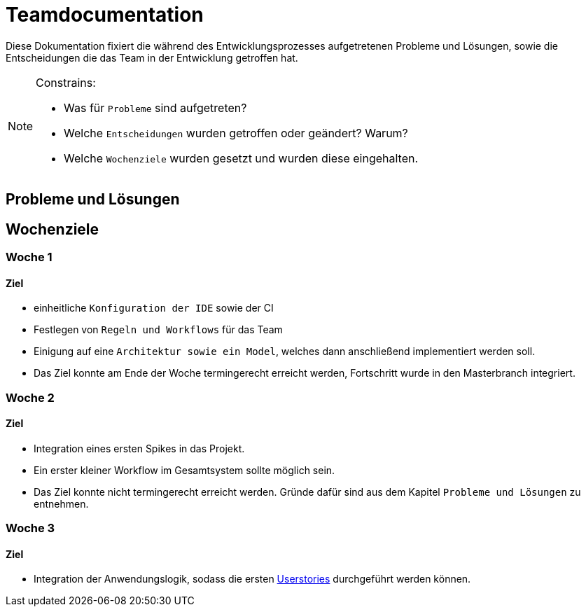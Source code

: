 = Teamdocumentation

Diese Dokumentation fixiert die während des Entwicklungsprozesses aufgetretenen Probleme und Lösungen, sowie die Entscheidungen die das Team in der Entwicklung getroffen hat.

[NOTE]
====
Constrains:

* Was für `Probleme` sind aufgetreten?
* Welche `Entscheidungen` wurden getroffen oder geändert?
Warum?
* Welche `Wochenziele` wurden gesetzt und wurden diese eingehalten.
====

== Probleme und Lösungen

== Wochenziele

=== Woche 1

==== Ziel

* einheitliche `Konfiguration der IDE` sowie der CI
* Festlegen von `Regeln und Workflows` für das Team
* Einigung auf eine `Architektur sowie ein Model`, welches dann anschließend implementiert werden soll.
* Das Ziel konnte am Ende der Woche termingerecht erreicht werden, Fortschritt wurde in den Masterbranch integriert.

=== Woche 2

==== Ziel

* Integration eines ersten Spikes in das Projekt.
* Ein erster kleiner Workflow im Gesamtsystem sollte möglich sein.
* Das Ziel konnte nicht termingerecht erreicht werden.
Gründe dafür sind aus dem Kapitel `Probleme und Lösungen` zu entnehmen.

=== Woche 3

==== Ziel

* Integration der Anwendungslogik, sodass die ersten link:Documentation/userstories.adoc[Userstories] durchgeführt werden können.